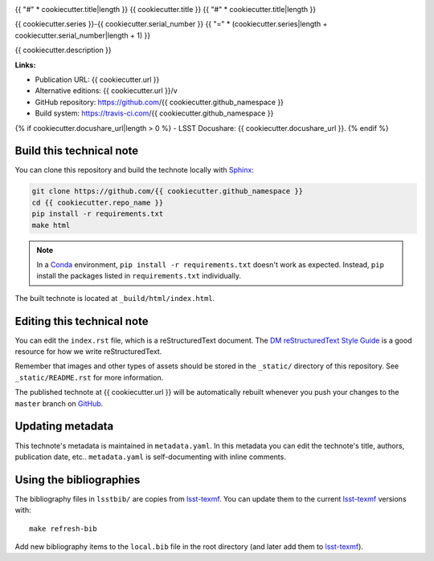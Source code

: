 .. image:: https://img.shields.io/badge/{{ cookiecutter.repo_name|replace("-", "--") }}-lsst.io-brightgreen.svg
   :target: {{ cookiecutter.url }}
.. image:: https://travis-ci.com/{{ cookiecutter.github_namespace }}.svg
   :target: https://travis-ci.com/{{ cookiecutter.github_namespace }}
..
  Uncomment this section and modify the DOI strings to include a Zenodo DOI badge in the README
  .. image:: https://zenodo.org/badge/doi/10.5281/zenodo.#####.svg
     :target: http://dx.doi.org/10.5281/zenodo.#####

{{ "#" * cookiecutter.title|length }}
{{ cookiecutter.title }}
{{ "#" * cookiecutter.title|length }}

{{ cookiecutter.series }}-{{ cookiecutter.serial_number }}
{{ "=" * (cookiecutter.series|length + cookiecutter.serial_number|length + 1) }}

{{ cookiecutter.description }}

**Links:**

- Publication URL: {{ cookiecutter.url }}
- Alternative editions: {{ cookiecutter.url }}/v
- GitHub repository: https://github.com/{{ cookiecutter.github_namespace }}
- Build system: https://travis-ci.com/{{ cookiecutter.github_namespace }}
{% if cookiecutter.docushare_url|length > 0 %}
- LSST Docushare: {{ cookiecutter.docushare_url }}.
{% endif %}

Build this technical note
=========================

You can clone this repository and build the technote locally with `Sphinx`_:

.. code-block:: bash

   git clone https://github.com/{{ cookiecutter.github_namespace }}
   cd {{ cookiecutter.repo_name }}
   pip install -r requirements.txt
   make html

.. note::

   In a Conda_ environment, ``pip install -r requirements.txt`` doesn't work as expected.
   Instead, ``pip`` install the packages listed in ``requirements.txt`` individually.

The built technote is located at ``_build/html/index.html``.

Editing this technical note
===========================

You can edit the ``index.rst`` file, which is a reStructuredText document.
The `DM reStructuredText Style Guide`_ is a good resource for how we write reStructuredText.

Remember that images and other types of assets should be stored in the ``_static/`` directory of this repository.
See ``_static/README.rst`` for more information.

The published technote at {{ cookiecutter.url }} will be automatically rebuilt whenever you push your changes to the ``master`` branch on `GitHub <https://github.com/{{ cookiecutter.github_namespace }}>`_.

Updating metadata
=================

This technote's metadata is maintained in ``metadata.yaml``.
In this metadata you can edit the technote's title, authors, publication date, etc..
``metadata.yaml`` is self-documenting with inline comments.

Using the bibliographies
========================

The bibliography files in ``lsstbib/`` are copies from `lsst-texmf`_.
You can update them to the current `lsst-texmf`_ versions with::

   make refresh-bib

Add new bibliography items to the ``local.bib`` file in the root directory (and later add them to `lsst-texmf`_).

.. _Sphinx: http://sphinx-doc.org
.. _DM reStructuredText Style Guide: https://developer.lsst.io/restructuredtext/style.html
.. _this repo: ./index.rst
.. _Conda: http://conda.pydata.org/docs/
.. _lsst-texmf: https://lsst-texmf.lsst.io
